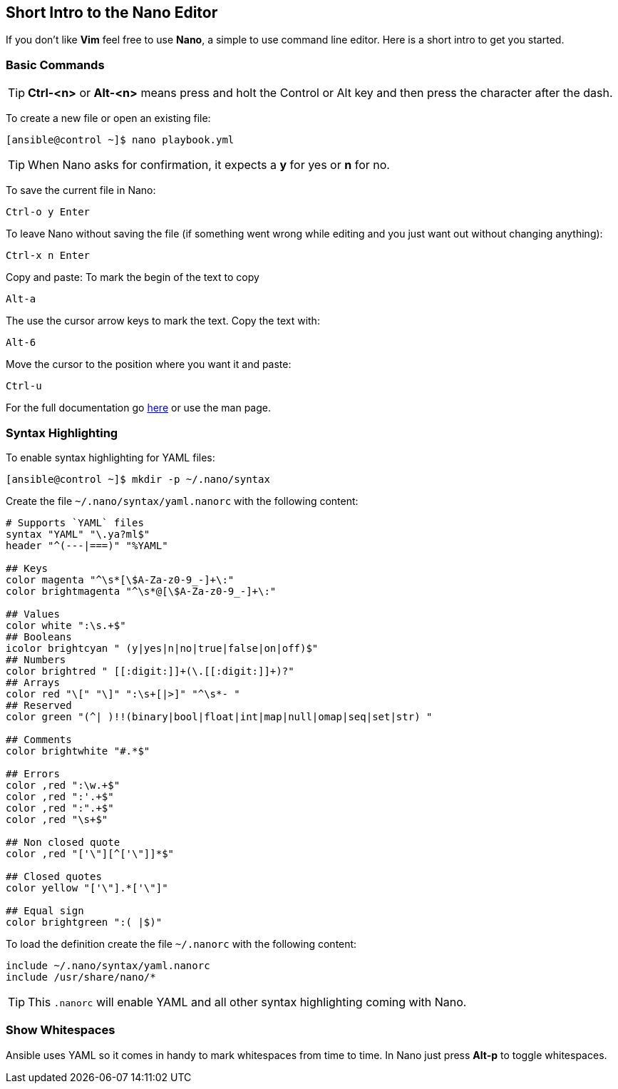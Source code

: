 == Short Intro to the Nano Editor

If you don't like *Vim* feel free to use *Nano*, a simple to use command line editor. Here is a short intro to get you started.

=== Basic Commands

TIP: *Ctrl-<n>* or *Alt-<n>* means press and holt the Control or Alt key and then press the character after the dash. 

To create a new file or open an existing file:
----
[ansible@control ~]$ nano playbook.yml
----

TIP: When Nano asks for confirmation, it expects a *y* for yes or *n* for no.  

To save the current file in Nano:

----
Ctrl-o y Enter
----

To leave Nano without saving the file (if something went wrong while editing and you just want out without changing anything):
----
Ctrl-x n Enter
----

Copy and paste: To mark the begin of the text to copy
----
Alt-a
----

The use the cursor arrow keys to mark the text. Copy the text with:
----
Alt-6
----

Move the cursor to the position where you want it and paste:
----
Ctrl-u
----

For the full documentation go https://www.nano-editor.org/dist/v3/nano.html[here] or use the man page.

=== Syntax Highlighting

To enable syntax highlighting for YAML files:
----
[ansible@control ~]$ mkdir -p ~/.nano/syntax
----

Create the file `~/.nano/syntax/yaml.nanorc` with the following content:
----
# Supports `YAML` files
syntax "YAML" "\.ya?ml$"
header "^(---|===)" "%YAML"

## Keys
color magenta "^\s*[\$A-Za-z0-9_-]+\:"
color brightmagenta "^\s*@[\$A-Za-z0-9_-]+\:"

## Values
color white ":\s.+$"
## Booleans
icolor brightcyan " (y|yes|n|no|true|false|on|off)$"
## Numbers
color brightred " [[:digit:]]+(\.[[:digit:]]+)?"
## Arrays
color red "\[" "\]" ":\s+[|>]" "^\s*- "
## Reserved
color green "(^| )!!(binary|bool|float|int|map|null|omap|seq|set|str) "

## Comments
color brightwhite "#.*$"

## Errors
color ,red ":\w.+$"
color ,red ":'.+$"
color ,red ":".+$"
color ,red "\s+$"

## Non closed quote
color ,red "['\"][^['\"]]*$"

## Closed quotes
color yellow "['\"].*['\"]"

## Equal sign
color brightgreen ":( |$)"
----

To load the definition create the file `~/.nanorc` with the following content:
----
include ~/.nano/syntax/yaml.nanorc
include /usr/share/nano/*
----

TIP: This `.nanorc` will enable YAML and all other syntax highlighting coming with Nano.

=== Show Whitespaces

Ansible uses YAML so it comes in handy to mark whitespaces from time to time. In Nano just press *Alt-p* to toggle whitespaces.
